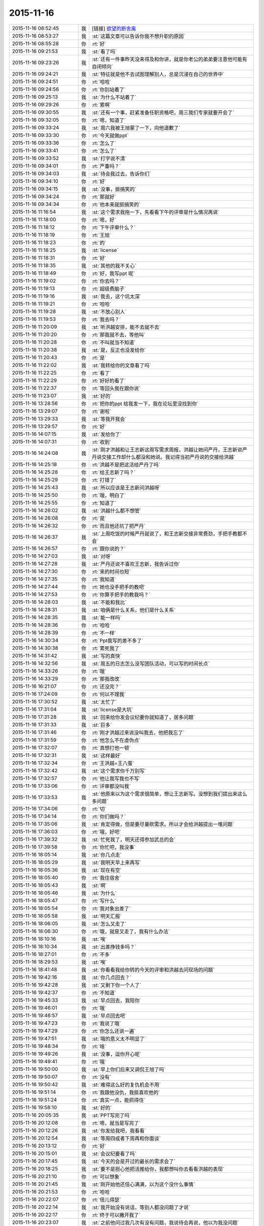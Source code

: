 2015-11-16
-------------

.. list-table::
   :widths: 25, 1, 60

   * - 2015-11-16 08:52:45
     - 我
     - [链接] `欲望的断舍离 <http://mp.weixin.qq.com/s?__biz=MjM5NDIzMzU4MA==&mid=400473460&idx=1&sn=04bd1af14c825c14eef164f73e4660dd&scene=1&srcid=1116aIlgnvZlhr6RDL2gd4zJ#rd>`_
   * - 2015-11-16 08:53:27
     - 我
     - :st:`这篇文章可以告诉你我不想升职的原因`
   * - 2015-11-16 08:55:28
     - 你
     - :rt:`好`
   * - 2015-11-16 09:21:53
     - 我
     - :st:`看了吗`
   * - 2015-11-16 09:23:26
     - 我
     - :st:`还有一件事昨天没来得及和你讲，就是你老公的弟弟要注意他可能有自闭倾向`
   * - 2015-11-16 09:24:21
     - 我
     - :st:`特征就是他不去试图理解别人，总是沉浸在自己的世界中`
   * - 2015-11-16 09:24:51
     - 你
     - :rt:`哈哈`
   * - 2015-11-16 09:24:56
     - 你
     - :rt:`你别站着了`
   * - 2015-11-16 09:25:13
     - 我
     - :st:`为什么不站着了`
   * - 2015-11-16 09:29:26
     - 你
     - :rt:`累啊`
   * - 2015-11-16 09:30:55
     - 我
     - :st:`还有一个事，赶紧准备任职资格吧，周三我们专家就要开会了`
   * - 2015-11-16 09:32:05
     - 你
     - :rt:`嗯，知道了`
   * - 2015-11-16 09:33:24
     - 我
     - :st:`周六我被王旭蒙了一下，向他道歉了`
   * - 2015-11-16 09:33:30
     - 你
     - :rt:`今天就做ppt`
   * - 2015-11-16 09:33:36
     - 你
     - :rt:`怎么了`
   * - 2015-11-16 09:33:41
     - 你
     - :rt:`怎么了`
   * - 2015-11-16 09:33:52
     - 我
     - :st:`打字说不清`
   * - 2015-11-16 09:34:01
     - 你
     - :rt:`严重吗？`
   * - 2015-11-16 09:34:03
     - 我
     - :st:`待会我过去，告诉你们`
   * - 2015-11-16 09:34:10
     - 你
     - :rt:`好`
   * - 2015-11-16 09:34:15
     - 我
     - :st:`没事，挺搞笑的`
   * - 2015-11-16 09:34:24
     - 你
     - :rt:`那就好`
   * - 2015-11-16 09:34:34
     - 你
     - :rt:`他本来就挺搞笑的`
   * - 2015-11-16 11:16:54
     - 我
     - :st:`这个需求我拖一下，先看看下午的评审是什么情况再说`
   * - 2015-11-16 11:18:00
     - 你
     - :rt:`嗯，好`
   * - 2015-11-16 11:18:12
     - 你
     - :rt:`下午评审什么？`
   * - 2015-11-16 11:18:19
     - 你
     - :rt:`王旭`
   * - 2015-11-16 11:18:23
     - 你
     - :rt:`的`
   * - 2015-11-16 11:18:25
     - 我
     - :st:`license`
   * - 2015-11-16 11:18:31
     - 你
     - :rt:`好`
   * - 2015-11-16 11:18:35
     - 我
     - :st:`其他的我不关心`
   * - 2015-11-16 11:18:49
     - 你
     - :rt:`好，我写ppt 呢`
   * - 2015-11-16 11:19:02
     - 你
     - :rt:`你去吗？`
   * - 2015-11-16 11:19:13
     - 你
     - :rt:`超级费脑子`
   * - 2015-11-16 11:19:16
     - 我
     - :st:`我去，这个坑太深`
   * - 2015-11-16 11:19:21
     - 你
     - :rt:`哈哈`
   * - 2015-11-16 11:19:28
     - 我
     - :st:`不放心别人`
   * - 2015-11-16 11:19:53
     - 你
     - :rt:`我去吗？`
   * - 2015-11-16 11:20:09
     - 我
     - :st:`听洪越安排，能不去就不去`
   * - 2015-11-16 11:20:20
     - 你
     - :rt:`那我就不去，等他叫`
   * - 2015-11-16 11:20:28
     - 你
     - :rt:`不叫就当不知道`
   * - 2015-11-16 11:20:38
     - 我
     - :st:`是，反正也没发给你`
   * - 2015-11-16 11:20:43
     - 你
     - :rt:`是`
   * - 2015-11-16 11:22:02
     - 我
     - :st:`我转给你的文章看了吗`
   * - 2015-11-16 11:22:25
     - 你
     - :rt:`看了`
   * - 2015-11-16 11:22:29
     - 你
     - :rt:`好好的看了`
   * - 2015-11-16 11:22:37
     - 你
     - :rt:`等回头我在跟你说`
   * - 2015-11-16 11:23:07
     - 我
     - :st:`好的`
   * - 2015-11-16 13:28:56
     - 你
     - :rt:`把你的ppt 给我发一下，我在论坛里没找到你`
   * - 2015-11-16 13:29:07
     - 你
     - :rt:`谢啦`
   * - 2015-11-16 13:29:33
     - 我
     - :st:`等我开我会`
   * - 2015-11-16 13:29:57
     - 你
     - :rt:`好`
   * - 2015-11-16 14:07:15
     - 我
     - :st:`发给你了`
   * - 2015-11-16 14:07:31
     - 你
     - :rt:`收到`
   * - 2015-11-16 14:24:08
     - 我
     - :st:`刚才洪越和让王志新这周写需求周报，洪越让她问严丹，王志新说严丹说交接工作却什么都没和她说。我记得当初严丹说的交接给洪越`
   * - 2015-11-16 14:25:18
     - 你
     - :rt:`洪越不是把这活给严丹了吗`
   * - 2015-11-16 14:25:28
     - 你
     - :rt:`给王志新了吗？`
   * - 2015-11-16 14:25:29
     - 你
     - :rt:`打错了`
   * - 2015-11-16 14:25:43
     - 我
     - :st:`所以应该是王志新问洪越呀`
   * - 2015-11-16 14:25:50
     - 你
     - :rt:`哦，明白了`
   * - 2015-11-16 14:25:55
     - 你
     - :rt:`知道了`
   * - 2015-11-16 14:26:02
     - 我
     - :st:`洪越什么都不想管`
   * - 2015-11-16 14:26:08
     - 你
     - :rt:`是`
   * - 2015-11-16 14:26:32
     - 你
     - :rt:`而且他还坑了把严丹`
   * - 2015-11-16 14:26:37
     - 我
     - :st:`上周吃饭的时候严丹就说了，和王志新交接非常费劲，手把手教都不会`
   * - 2015-11-16 14:26:57
     - 你
     - :rt:`跟你说的？`
   * - 2015-11-16 14:27:03
     - 我
     - :st:`对呀`
   * - 2015-11-16 14:27:28
     - 我
     - :st:`严丹还说不喜欢王志新，我告诉过你`
   * - 2015-11-16 14:27:30
     - 你
     - :rt:`来的时间也短`
   * - 2015-11-16 14:27:35
     - 你
     - :rt:`我知道`
   * - 2015-11-16 14:27:44
     - 你
     - :rt:`她也没手把手的教吧`
   * - 2015-11-16 14:27:53
     - 你
     - :rt:`你算手把手的教我吗？`
   * - 2015-11-16 14:28:03
     - 我
     - :st:`不能和我比`
   * - 2015-11-16 14:28:31
     - 我
     - :st:`咱俩是什么关系，他们是什么关系`
   * - 2015-11-16 14:28:35
     - 我
     - :st:`能一样吗`
   * - 2015-11-16 14:28:36
     - 你
     - :rt:`哈哈`
   * - 2015-11-16 14:28:39
     - 你
     - :rt:`不一样`
   * - 2015-11-16 14:30:34
     - 你
     - :rt:`Ppt我写的差不多了`
   * - 2015-11-16 14:30:38
     - 你
     - :rt:`累死我了`
   * - 2015-11-16 14:31:42
     - 我
     - :st:`写的真快`
   * - 2015-11-16 14:32:56
     - 我
     - :st:`周五的日志怎么没写团队活动，可以写的时间长点`
   * - 2015-11-16 14:33:26
     - 你
     - :rt:`哦`
   * - 2015-11-16 14:33:29
     - 你
     - :rt:`那我改改`
   * - 2015-11-16 16:21:07
     - 你
     - :rt:`还没完？`
   * - 2015-11-16 17:24:09
     - 你
     - :rt:`何以不理我`
   * - 2015-11-16 17:30:52
     - 我
     - :st:`太忙了`
   * - 2015-11-16 17:31:04
     - 我
     - :st:`license是大坑`
   * - 2015-11-16 17:31:28
     - 我
     - :st:`回来给你发会议纪要你就知道了，居多问题`
   * - 2015-11-16 17:31:33
     - 我
     - :st:`巨多`
   * - 2015-11-16 17:31:46
     - 你
     - :rt:`刚才洪越过来说没叫我去，他把我忘了`
   * - 2015-11-16 17:31:59
     - 你
     - :rt:`他怎么不在虚伪点`
   * - 2015-11-16 17:32:07
     - 你
     - :rt:`真想打他一顿`
   * - 2015-11-16 17:32:31
     - 我
     - :st:`这样最好`
   * - 2015-11-16 17:32:34
     - 你
     - :rt:`王洪越=王八蛋`
   * - 2015-11-16 17:32:42
     - 我
     - :st:`这个需求你千万别写`
   * - 2015-11-16 17:32:57
     - 你
     - :rt:`他让我写我也不写`
   * - 2015-11-16 17:33:06
     - 你
     - :rt:`评审都没叫我`
   * - 2015-11-16 17:33:53
     - 我
     - :st:`他原来以为这个需求很简单，想让王志新写。没想到我们提出来这么多问题`
   * - 2015-11-16 17:34:06
     - 你
     - :rt:`切`
   * - 2015-11-16 17:34:14
     - 你
     - :rt:`你们做吗？`
   * - 2015-11-16 17:35:06
     - 我
     - :st:`肯定得做，但是要尽量砍需求。所以才会给洪越提出一堆问题`
   * - 2015-11-16 17:36:03
     - 你
     - :rt:`哦，好吧`
   * - 2015-11-16 17:39:32
     - 我
     - :st:`忙死我了，明天还得参加武总的会`
   * - 2015-11-16 17:39:58
     - 你
     - :rt:`你忙吧，我没事`
   * - 2015-11-16 18:05:14
     - 我
     - :st:`你几点走`
   * - 2015-11-16 18:05:29
     - 我
     - :st:`我明天早上来再写`
   * - 2015-11-16 18:05:36
     - 我
     - :st:`现在有空`
   * - 2015-11-16 18:05:40
     - 你
     - :rt:`我住宿舍`
   * - 2015-11-16 18:05:43
     - 我
     - :st:`啊`
   * - 2015-11-16 18:05:46
     - 我
     - :st:`为什么`
   * - 2015-11-16 18:05:47
     - 你
     - :rt:`写什么`
   * - 2015-11-16 18:05:54
     - 你
     - :rt:`我对象出差了`
   * - 2015-11-16 18:05:58
     - 我
     - :st:`明天汇报`
   * - 2015-11-16 18:06:05
     - 我
     - :st:`怎么又走了`
   * - 2015-11-16 18:06:30
     - 你
     - :rt:`哦，就是又走了，我有什么办法`
   * - 2015-11-16 18:10:16
     - 我
     - :st:`唉`
   * - 2015-11-16 18:10:34
     - 我
     - :st:`出差挣钱多吗？`
   * - 2015-11-16 18:27:01
     - 你
     - :rt:`不多`
   * - 2015-11-16 18:29:53
     - 我
     - :st:`唉`
   * - 2015-11-16 18:41:48
     - 我
     - :st:`你看看我给你转的今天的评审和洪越去问现场的问题`
   * - 2015-11-16 19:42:16
     - 我
     - :st:`你几点回去？`
   * - 2015-11-16 19:42:28
     - 我
     - :st:`又剩下你一个人了`
   * - 2015-11-16 19:42:37
     - 你
     - :rt:`不知道`
   * - 2015-11-16 19:45:33
     - 我
     - :st:`早点回去，我陪你`
   * - 2015-11-16 19:46:01
     - 你
     - :rt:`哦`
   * - 2015-11-16 19:46:57
     - 我
     - :st:`早点回去吧`
   * - 2015-11-16 19:47:23
     - 你
     - :rt:`我说了哦`
   * - 2015-11-16 19:47:29
     - 你
     - :rt:`你怎么还说一遍`
   * - 2015-11-16 19:47:51
     - 我
     - :st:`哦的意义太不明显了`
   * - 2015-11-16 19:48:34
     - 你
     - :rt:`啥`
   * - 2015-11-16 19:49:26
     - 我
     - :st:`没事，逗你开心呢`
   * - 2015-11-16 19:49:41
     - 你
     - :rt:`哦`
   * - 2015-11-16 19:50:00
     - 我
     - :st:`早上你们后来又调侃王旭了吗`
   * - 2015-11-16 19:50:07
     - 你
     - :rt:`没有`
   * - 2015-11-16 19:50:42
     - 我
     - :st:`难得这么好的复仇机会不用`
   * - 2015-11-16 19:51:14
     - 你
     - :rt:`我跟他没仇，我挺喜欢他的`
   * - 2015-11-16 19:51:24
     - 你
     - :rt:`真实一点，能抓得住`
   * - 2015-11-16 19:58:10
     - 我
     - :st:`好的`
   * - 2015-11-16 20:05:35
     - 我
     - :st:`PPT写完了吗`
   * - 2015-11-16 20:12:08
     - 你
     - :rt:`嗯，就当是写完了`
   * - 2015-11-16 20:12:26
     - 我
     - :st:`你发给我吧，我看看`
   * - 2015-11-16 20:12:54
     - 我
     - :st:`等周四或者下周再和你面谈`
   * - 2015-11-16 20:13:12
     - 你
     - :rt:`好`
   * - 2015-11-16 20:15:01
     - 我
     - :st:`会议纪要看了吗`
   * - 2015-11-16 20:17:45
     - 我
     - :st:`今天的会是开过的最长的需求会了`
   * - 2015-11-16 20:18:25
     - 我
     - :st:`要不是担心他把活推给你，我都想叫你去看看洪越的表现`
   * - 2015-11-16 20:21:10
     - 你
     - :rt:`可以想象`
   * - 2015-11-16 20:21:45
     - 我
     - :st:`刚开始他还信心满满，以为这个没什么事情`
   * - 2015-11-16 20:21:53
     - 你
     - :rt:`哈哈`
   * - 2015-11-16 20:22:07
     - 你
     - :rt:`倍儿得瑟`
   * - 2015-11-16 20:22:14
     - 我
     - :st:`我开始没有说话，等别人都没问题了才说`
   * - 2015-11-16 20:22:17
     - 你
     - :rt:`终于可以撇开我了`
   * - 2015-11-16 20:23:07
     - 我
     - :st:`之前他问过我几次有没有问题，我说待会再说，他以为我没问题`
   * - 2015-11-16 20:23:17
     - 我
     - :st:`没想到一下问了一堆`
   * - 2015-11-16 20:24:11
     - 你
     - :rt:`哈哈`
   * - 2015-11-16 20:24:17
     - 我
     - :st:`最后就是“你们随便问，反正我去问用户，可以了吧”`
   * - 2015-11-16 20:24:18
     - 你
     - :rt:`然后呢`
   * - 2015-11-16 20:24:21
     - 你
     - :rt:`我特想看看`
   * - 2015-11-16 20:24:27
     - 你
     - :rt:`哇塞`
   * - 2015-11-16 20:24:59
     - 你
     - :rt:`他就开始耍无赖，一点羞耻心都没有`
   * - 2015-11-16 20:25:09
     - 我
     - :st:`最后结果就是他发的邮件`
   * - 2015-11-16 20:25:47
     - 我
     - :st:`那意思就是“你们让我问的我都问了，用户不说我也没办法”`
   * - 2015-11-16 20:26:16
     - 你
     - :rt:`哈哈`
   * - 2015-11-16 20:26:22
     - 我
     - :st:`你看了他在行销部月会的讲课了吗`
   * - 2015-11-16 20:26:43
     - 你
     - :rt:`你说李总看到他那个邮件17个问题，心里怎么想`
   * - 2015-11-16 20:26:44
     - 你
     - :rt:`哈哈`
   * - 2015-11-16 20:26:55
     - 你
     - :rt:`没有，找不到`
   * - 2015-11-16 20:27:20
     - 我
     - :st:`太可惜了，我明天给你吧`
   * - 2015-11-16 20:27:36
     - 你
     - :rt:`好`
   * - 2015-11-16 20:27:44
     - 你
     - :rt:`可惜什么`
   * - 2015-11-16 20:27:55
     - 我
     - :st:`他还把这个需求当成例子给人家讲`
   * - 2015-11-16 20:28:19
     - 我
     - :st:`说自己如何去挖掘用户需求`
   * - 2015-11-16 20:28:31
     - 你
     - :rt:`有意思s`
   * - 2015-11-16 20:29:14
     - 你
     - :rt:`宿舍很暖和`
   * - 2015-11-16 20:29:19
     - 我
     - :st:`今天估计把他打击的够呛`
   * - 2015-11-16 20:29:28
     - 我
     - :st:`好的`
   * - 2015-11-16 20:29:32
     - 你
     - :rt:`哈哈，让他不知死活`
   * - 2015-11-16 20:29:47
     - 你
     - :rt:`竟敢跟老王挑衅`
   * - 2015-11-16 20:30:13
     - 我
     - :st:`主要今天我麻痹他了`
   * - 2015-11-16 20:30:46
     - 我
     - :st:`原来开会我是有一个错说一个错`
   * - 2015-11-16 20:30:59
     - 你
     - :rt:`哈哈，太逗了`
   * - 2015-11-16 20:31:09
     - 我
     - :st:`这次是让他都说完了才说`
   * - 2015-11-16 20:32:08
     - 你
     - :rt:`现在想想，他做的不充分的地在哪，是细节没有定吗？`
   * - 2015-11-16 20:32:27
     - 我
     - :st:`不是，是没有模型`
   * - 2015-11-16 20:32:30
     - 你
     - :rt:`你看，这就是你去了，如果你不去，没准他就混过去了`
   * - 2015-11-16 20:32:41
     - 我
     - :st:`是`
   * - 2015-11-16 20:32:53
     - 你
     - :rt:`然后把事都堆到软件需求这边`
   * - 2015-11-16 20:33:01
     - 我
     - :st:`对`
   * - 2015-11-16 20:33:09
     - 你
     - :rt:`反正早晚这点事`
   * - 2015-11-16 20:33:25
     - 你
     - :rt:`度谁都没啥标准`
   * - 2015-11-16 20:33:35
     - 我
     - :st:`这次还不一样`
   * - 2015-11-16 20:33:36
     - 你
     - :rt:`我都发现很多次了，`
   * - 2015-11-16 20:33:49
     - 我
     - :st:`这次需要和用户确认的很多`
   * - 2015-11-16 20:33:55
     - 你
     - :rt:`是`
   * - 2015-11-16 20:34:10
     - 你
     - :rt:`就上次hadoop 认证的事`
   * - 2015-11-16 20:34:18
     - 你
     - :rt:`他用户说明书都没改`
   * - 2015-11-16 20:34:29
     - 你
     - :rt:`反正也没人看他那份文档`
   * - 2015-11-16 20:34:35
     - 你
     - :rt:`改不改也没啥事`
   * - 2015-11-16 20:34:43
     - 我
     - :st:`是`
   * - 2015-11-16 20:34:44
     - 你
     - :rt:`今天是他讲的吧`
   * - 2015-11-16 20:34:48
     - 我
     - :st:`是`
   * - 2015-11-16 20:34:58
     - 你
     - :rt:`让他美`
   * - 2015-11-16 20:35:10
     - 我
     - :st:`后面一个王志新讲的我都没听`
   * - 2015-11-16 20:35:29
     - 你
     - :rt:`不知道天高地厚，他要是跟你处好了，他可以省多少事`
   * - 2015-11-16 20:35:45
     - 你
     - :rt:`唉，总有这种人`
   * - 2015-11-16 20:35:48
     - 我
     - :st:`关键不是我`
   * - 2015-11-16 20:35:56
     - 我
     - :st:`是他对你不好`
   * - 2015-11-16 20:36:09
     - 你
     - :rt:`是吗？`
   * - 2015-11-16 20:36:17
     - 我
     - :st:`对呀`
   * - 2015-11-16 20:36:26
     - 你
     - :rt:`他后来回来一次，`
   * - 2015-11-16 20:37:03
     - 你
     - :rt:`你说，他就是故意不让我插手这事是不`
   * - 2015-11-16 20:37:08
     - 你
     - :rt:`他是故意的吧`
   * - 2015-11-16 20:37:18
     - 我
     - :st:`是`
   * - 2015-11-16 20:37:33
     - 你
     - :rt:`可是我有个问题`
   * - 2015-11-16 20:37:42
     - 我
     - :st:`只是没想到我将计就计`
   * - 2015-11-16 20:37:51
     - 你
     - :rt:`评审的邮件是耿燕发的啊，`
   * - 2015-11-16 20:38:15
     - 你
     - :rt:`你这招太狠了，这只是用户的，软件的他才头疼呢`
   * - 2015-11-16 20:38:24
     - 你
     - :rt:`赞一个`
   * - 2015-11-16 20:38:48
     - 我
     - :st:`你的问题是什么`
   * - 2015-11-16 20:39:02
     - 你
     - :rt:`以前耿燕会加上我的`
   * - 2015-11-16 20:39:18
     - 你
     - :rt:`这次是洪越让她不加的吗？`
   * - 2015-11-16 20:39:34
     - 我
     - :st:`每次都是耿燕问的`
   * - 2015-11-16 20:39:45
     - 你
     - :rt:`哦，那就好，`
   * - 2015-11-16 20:40:03
     - 我
     - :st:`以前是我说加你，也有他说的时候`
   * - 2015-11-16 20:40:21
     - 你
     - :rt:`不是我的问题，是究竟他为什么不加我的问题`
   * - 2015-11-16 20:40:24
     - 我
     - :st:`这次我俩都没说`
   * - 2015-11-16 20:40:31
     - 你
     - :rt:`嗯，那就好`
   * - 2015-11-16 20:40:43
     - 我
     - :st:`你担心什么`
   * - 2015-11-16 20:40:47
     - 你
     - :rt:`我就是在想耿燕为什么这么做`
   * - 2015-11-16 20:41:05
     - 我
     - :st:`这个和耿燕无关`
   * - 2015-11-16 20:41:13
     - 你
     - :rt:`我在想你曾经说过要耿燕，`
   * - 2015-11-16 20:41:22
     - 你
     - :rt:`她是什么态度`
   * - 2015-11-16 20:41:24
     - 我
     - :st:`每次都是问leader`
   * - 2015-11-16 20:41:31
     - 你
     - :rt:`嗯，那就好`
   * - 2015-11-16 20:41:32
     - 我
     - :st:`她不知道`
   * - 2015-11-16 20:41:37
     - 你
     - :rt:`那是我想多了`
   * - 2015-11-16 20:41:40
     - 你
     - :rt:`知道了`
   * - 2015-11-16 20:41:43
     - 我
     - :st:`我是和老杨说的`
   * - 2015-11-16 20:41:44
     - 你
     - :rt:`那就没事`
   * - 2015-11-16 20:41:59
     - 你
     - :rt:`我知道了，`
   * - 2015-11-16 20:42:02
     - 你
     - :rt:`没事`
   * - 2015-11-16 20:42:18
     - 我
     - :st:`现在耿燕是单独一组，也是组长了`
   * - 2015-11-16 20:42:41
     - 你
     - :rt:`无所谓`
   * - 2015-11-16 20:43:00
     - 你
     - :rt:`只要她没站队就好`
   * - 2015-11-16 20:43:05
     - 我
     - :st:`理论上人家和我是一级的`
   * - 2015-11-16 20:43:10
     - 你
     - :rt:`嗯，`
   * - 2015-11-16 20:43:17
     - 你
     - :rt:`直到，你已经说过一次了`
   * - 2015-11-16 20:43:20
     - 你
     - :rt:`亲`
   * - 2015-11-16 20:43:40
     - 我
     - :st:`我快到家了`
   * - 2015-11-16 20:43:45
     - 你
     - :rt:`你今天为什么派我去啊`
   * - 2015-11-16 20:43:48
     - 你
     - :rt:`明天`
   * - 2015-11-16 20:43:53
     - 你
     - :rt:`的会`
   * - 2015-11-16 20:44:02
     - 你
     - :rt:`因为我是捧场王啊`
   * - 2015-11-16 20:44:09
     - 我
     - :st:`躲事呀`
   * - 2015-11-16 20:44:28
     - 我
     - :st:`再说去玩玩有什么不好`
   * - 2015-11-16 20:44:35
     - 你
     - :rt:`嗯，好吧`
   * - 2015-11-16 20:44:54
     - 你
     - :rt:`你到家了要做饭？`
   * - 2015-11-16 20:45:02
     - 你
     - :rt:`几点有空`
   * - 2015-11-16 20:45:04
     - 我
     - :st:`我明天下午有会，不然就和你一起去了`
   * - 2015-11-16 20:45:11
     - 我
     - :st:`看你`
   * - 2015-11-16 20:45:15
     - 你
     - :rt:`我先去洗漱`
   * - 2015-11-16 20:45:23
     - 我
     - :st:`15分钟`
   * - 2015-11-16 20:45:34
     - 你
     - :rt:`这么快？`
   * - 2015-11-16 20:45:39
     - 你
     - :rt:`你去忙吧，`
   * - 2015-11-16 20:45:51
     - 我
     - :st:`怕你着急`
   * - 2015-11-16 20:45:55
     - 你
     - :rt:`我那个ppt写的是一方面`
   * - 2015-11-16 20:45:58
     - 我
     - :st:`我可以快点`
   * - 2015-11-16 20:46:02
     - 你
     - :rt:`还有说的呢`
   * - 2015-11-16 20:46:13
     - 你
     - :rt:`不用，我去洗漱，给我老公打电话`
   * - 2015-11-16 20:46:22
     - 我
     - :st:`所以我要面谈`
   * - 2015-11-16 20:46:23
     - 你
     - :rt:`你别着急，忙你的吧`
   * - 2015-11-16 20:46:30
     - 你
     - :rt:`哦，好`
   * - 2015-11-16 20:46:33
     - 我
     - :st:`好的，我等你`
   * - 2015-11-16 21:32:18
     - 你
     - :rt:`吃晚饭了吗？`
   * - 2015-11-16 21:34:54
     - 我
     - :st:`吃完了`
   * - 2015-11-16 21:36:00
     - 我
     - :st:`你呢`
   * - 2015-11-16 21:36:34
     - 你
     - :rt:`我六点的时候就吃过了`
   * - 2015-11-16 21:37:09
     - 我
     - :st:`我是想问你收拾完了吗`
   * - 2015-11-16 21:37:17
     - 你
     - :rt:`收拾完了`
   * - 2015-11-16 21:37:30
     - 我
     - :st:`宿舍还有别人吗`
   * - 2015-11-16 21:38:03
     - 你
     - :rt:`有一个`
   * - 2015-11-16 21:38:44
     - 我
     - :st:`还好，不然还不如回家呢`
   * - 2015-11-16 21:39:23
     - 你
     - :rt:`我不喜欢那个女生`
   * - 2015-11-16 21:39:29
     - 你
     - :rt:`也不讨厌，`
   * - 2015-11-16 21:39:48
     - 你
     - :rt:`可是她现在在宿舍做饭呢，白水煮鸡翅，味道特别恶心`
   * - 2015-11-16 21:40:29
     - 你
     - :rt:`明天我得回家`
   * - 2015-11-16 21:40:52
     - 我
     - :st:`还是回家吧，哪都不如家里舒服`
   * - 2015-11-16 21:41:01
     - 我
     - :st:`你回家我一直陪着你`
   * - 2015-11-16 21:41:07
     - 我
     - :st:`陪到你睡觉`
   * - 2015-11-16 21:41:20
     - 你
     - :rt:`当然了，我家那床超级舒服`
   * - 2015-11-16 21:42:05
     - 我
     - :st:`你累了吗`
   * - 2015-11-16 21:42:10
     - 你
     - :rt:`我也想回家`
   * - 2015-11-16 21:42:20
     - 你
     - :rt:`还行，困了就告诉你`
   * - 2015-11-16 21:42:26
     - 我
     - :st:`好的`
   * - 2015-11-16 21:42:52
     - 我
     - :st:`说说今天给你看的那篇文章吧，你不是说有好多想和我说的`
   * - 2015-11-16 21:43:00
     - 你
     - :rt:`好啊好啊`
   * - 2015-11-16 21:43:11
     - 你
     - :rt:`那篇文章写的真好`
   * - 2015-11-16 21:43:31
     - 你
     - :rt:`你是第四个阶段的吗？`
   * - 2015-11-16 21:43:40
     - 你
     - :rt:`我是第一个阶段的`
   * - 2015-11-16 21:43:50
     - 你
     - :rt:`快乐不重要，痛苦也不重要`
   * - 2015-11-16 21:43:53
     - 你
     - :rt:`哈哈`
   * - 2015-11-16 21:43:54
     - 我
     - :st:`我还不是`
   * - 2015-11-16 21:43:56
     - 你
     - :rt:`说你吧`
   * - 2015-11-16 21:44:00
     - 你
     - :rt:`我想听`
   * - 2015-11-16 21:44:06
     - 我
     - :st:`正在争取到第四阶段`
   * - 2015-11-16 21:44:46
     - 你
     - :rt:`哦`
   * - 2015-11-16 21:44:52
     - 我
     - :st:`你想听什么`
   * - 2015-11-16 21:45:06
     - 你
     - :rt:`就想听你怎么慢慢的过来的`
   * - 2015-11-16 21:45:11
     - 我
     - :st:`我现在可以理解第四阶段的状态`
   * - 2015-11-16 21:45:17
     - 你
     - :rt:`别告诉我你生下来就这样`
   * - 2015-11-16 21:45:27
     - 我
     - :st:`前两个阶段我自己都不是很清楚`
   * - 2015-11-16 21:45:46
     - 你
     - :rt:`比如最简单的，怎么去摆脱欲望对你的控制`
   * - 2015-11-16 21:45:54
     - 你
     - :rt:`我记得我问过你`
   * - 2015-11-16 21:46:03
     - 我
     - :st:`就是专注`
   * - 2015-11-16 21:46:19
     - 我
     - :st:`一开始我也是什么都想要`
   * - 2015-11-16 21:46:28
     - 你
     - :rt:`人对欲望渴望也算是本质`
   * - 2015-11-16 21:46:31
     - 你
     - :rt:`吧`
   * - 2015-11-16 21:46:37
     - 你
     - :rt:`然后呢`
   * - 2015-11-16 21:46:39
     - 我
     - :st:`你没发现我是一个特别注意细节的人吗`
   * - 2015-11-16 21:46:52
     - 你
     - :rt:`发现啦，早就发现了`
   * - 2015-11-16 21:47:00
     - 我
     - :st:`其实就是欲望太多`
   * - 2015-11-16 21:47:11
     - 我
     - :st:`想所有的事情都做好`
   * - 2015-11-16 21:47:19
     - 我
     - :st:`想做好就是欲望`
   * - 2015-11-16 21:47:35
     - 你
     - :rt:`哦`
   * - 2015-11-16 21:47:44
     - 你
     - :rt:`这当然算`
   * - 2015-11-16 21:47:58
     - 我
     - :st:`我在大学时，是唯一一个到大三了还叠被的男生`
   * - 2015-11-16 21:48:08
     - 你
     - :rt:`哈哈`
   * - 2015-11-16 21:48:33
     - 我
     - :st:`后来觉得这样不好，就反着做`
   * - 2015-11-16 21:48:42
     - 你
     - :rt:`然后呢`
   * - 2015-11-16 21:48:43
     - 我
     - :st:`让自己慢慢习惯相反的状态`
   * - 2015-11-16 21:48:49
     - 你
     - :rt:`啊？`
   * - 2015-11-16 21:48:56
     - 你
     - :rt:`为什么不好`
   * - 2015-11-16 21:49:01
     - 我
     - :st:`然后就不会纠结这么多细节了`
   * - 2015-11-16 21:49:12
     - 你
     - :rt:`是你想摆脱自己这个想好的习惯吗？`
   * - 2015-11-16 21:49:16
     - 你
     - :rt:`哦`
   * - 2015-11-16 21:49:25
     - 你
     - :rt:`明白了，可以理解`
   * - 2015-11-16 21:49:36
     - 我
     - :st:`对某些东西的执着应该是一种病态`
   * - 2015-11-16 21:49:47
     - 我
     - :st:`就是人们常说的放不下`
   * - 2015-11-16 21:50:01
     - 我
     - :st:`其实人生里面有很多需要放下的`
   * - 2015-11-16 21:50:03
     - 你
     - :rt:`哦，是`
   * - 2015-11-16 21:50:10
     - 你
     - :rt:`对`
   * - 2015-11-16 21:50:26
     - 我
     - :st:`重要的是你必须知道你最不能放下的是什么`
   * - 2015-11-16 21:50:29
     - 你
     - :rt:`可是有些事真的放不下`
   * - 2015-11-16 21:50:56
     - 我
     - :st:`当你开始放下其他的时候，你的境界就开始提升了`
   * - 2015-11-16 21:51:03
     - 你
     - :rt:`然后有取舍的选择放下吗？`
   * - 2015-11-16 21:51:18
     - 我
     - :st:`我是到第二层和第三层之间的时候开始醒悟的`
   * - 2015-11-16 21:51:27
     - 你
     - :rt:`是`
   * - 2015-11-16 21:51:31
     - 你
     - :rt:`真的`
   * - 2015-11-16 21:51:59
     - 你
     - :rt:`这种放下真的很难做到`
   * - 2015-11-16 21:52:12
     - 你
     - :rt:`你做的时候痛苦吗？`
   * - 2015-11-16 21:52:18
     - 我
     - :st:`第二层是你知道最重要的是什么，然后在上面进行投入，但是还不能放下其他的`
   * - 2015-11-16 21:52:55
     - 我
     - :st:`第三层是其他对你的影响已经开始减小，你开始专注于重要的`
   * - 2015-11-16 21:53:44
     - 我
     - :st:`第四层就是完全领悟对你来说最重要的东西，此时其他的已经没有意义了`
   * - 2015-11-16 21:53:45
     - 你
     - :rt:`哦`
   * - 2015-11-16 21:54:02
     - 我
     - :st:`做的时候是非常痛苦的`
   * - 2015-11-16 21:54:15
     - 你
     - :rt:`那你一直专注的是什么`
   * - 2015-11-16 21:54:22
     - 你
     - :rt:`能告诉我吗？`
   * - 2015-11-16 21:54:25
     - 我
     - :st:`而且不仅仅是痛苦，还有别扭`
   * - 2015-11-16 21:54:38
     - 你
     - :rt:`还是挺痛苦的`
   * - 2015-11-16 21:54:41
     - 我
     - :st:`我告诉过你，我的家庭，或者说我的孩子`
   * - 2015-11-16 21:54:53
     - 你
     - :rt:`这种感觉我今天晚上就经历过`
   * - 2015-11-16 21:55:06
     - 我
     - :st:`说说`
   * - 2015-11-16 21:55:19
     - 你
     - :rt:`是`
   * - 2015-11-16 21:55:26
     - 你
     - :rt:`我知道了`
   * - 2015-11-16 21:56:05
     - 你
     - :rt:`你说过你没去阿里华为，也有他的原因`
   * - 2015-11-16 21:56:08
     - 你
     - :rt:`好吧`
   * - 2015-11-16 21:56:47
     - 你
     - :rt:`你们走的时候我正在本上写东西`
   * - 2015-11-16 21:57:07
     - 你
     - :rt:`我想知道，我为什么总是放不下我对洪越的恨，`
   * - 2015-11-16 21:57:16
     - 你
     - :rt:`他就跟我的心魔一样，`
   * - 2015-11-16 21:57:22
     - 你
     - :rt:`我特别恨我自己，`
   * - 2015-11-16 21:57:23
     - 我
     - :st:`继续`
   * - 2015-11-16 21:58:17
     - 你
     - :rt:`我在心里一直告诉自己，不用去管它，不用理它等等之类的，可是我依然恨他`
   * - 2015-11-16 21:58:28
     - 你
     - :rt:`依然特别讨厌他`
   * - 2015-11-16 21:58:35
     - 你
     - :rt:`超级恨他`
   * - 2015-11-16 21:59:23
     - 我
     - :st:`那是因为你还没有放下`
   * - 2015-11-16 21:59:28
     - 你
     - :rt:`不管你怎么开导我，甚至帮着我打压他，甚至其他的，可能现在已经不是他的问题，而是我的`
   * - 2015-11-16 21:59:31
     - 你
     - :rt:`是`
   * - 2015-11-16 21:59:38
     - 你
     - :rt:`这就是我的心魔`
   * - 2015-11-16 21:59:58
     - 你
     - :rt:`我今天晚上在写东西，让自己放下，放下`
   * - 2015-11-16 22:00:14
     - 你
     - :rt:`正好契合今天的议题是吧`
   * - 2015-11-16 22:00:19
     - 我
     - :st:`是`
   * - 2015-11-16 22:00:27
     - 你
     - :rt:`所以我想问你，你怎么做到`
   * - 2015-11-16 22:00:32
     - 你
     - :rt:`怎么修炼的`
   * - 2015-11-16 22:00:48
     - 我
     - :st:`这里面涉及到的东西比较多`
   * - 2015-11-16 22:01:09
     - 我
     - :st:`首先就是依靠理性去找到最重要的东西`
   * - 2015-11-16 22:01:24
     - 我
     - :st:`然后就是看看哪些可以放弃`
   * - 2015-11-16 22:01:31
     - 我
     - :st:`从最简单的入手`
   * - 2015-11-16 22:01:43
     - 你
     - :rt:`不理解`
   * - 2015-11-16 22:01:47
     - 我
     - :st:`比如我以前是很讲究吃的`
   * - 2015-11-16 22:01:52
     - 你
     - :rt:`嗯`
   * - 2015-11-16 22:02:07
     - 我
     - :st:`平时自己一个人也要做饭`
   * - 2015-11-16 22:02:14
     - 你
     - :rt:`嗯`
   * - 2015-11-16 22:02:16
     - 我
     - :st:`会花时间`
   * - 2015-11-16 22:02:28
     - 我
     - :st:`后来我要学计算机`
   * - 2015-11-16 22:02:44
     - 我
     - :st:`就希望能省时间`
   * - 2015-11-16 22:02:45
     - 你
     - :rt:`没时间做饭了`
   * - 2015-11-16 22:02:58
     - 你
     - :rt:`嗯，你就放弃了对吃的讲究`
   * - 2015-11-16 22:03:05
     - 我
     - :st:`对`
   * - 2015-11-16 22:03:18
     - 我
     - :st:`一开始只是弄简单的菜`
   * - 2015-11-16 22:03:26
     - 我
     - :st:`后来就是方便面`
   * - 2015-11-16 22:03:30
     - 你
     - :rt:`等我一下，你先写着`
   * - 2015-11-16 22:03:37
     - 我
     - :st:`再后来就是微波炉`
   * - 2015-11-16 22:04:00
     - 我
     - :st:`后面就是面包之类的可以边吃边玩的`
   * - 2015-11-16 22:04:42
     - 我
     - :st:`这个是我刻意去做的，结果发现自己对吃的依赖就没有那么高了`
   * - 2015-11-16 22:05:01
     - 我
     - :st:`但是我发现自己本身并没有降低对吃的品位`
   * - 2015-11-16 22:06:44
     - 我
     - :st:`而是降低了自己对吃的欲望，就是吃好吃差都可以，吃的好我可以非常享受食物给我带来的快乐，吃不好也不会让我感到沮丧、烦躁或者愤怒`
   * - 2015-11-16 22:09:00
     - 你
     - :rt:`哦`
   * - 2015-11-16 22:09:21
     - 你
     - :rt:`是吧，我没有过你那种体验`
   * - 2015-11-16 22:10:28
     - 你
     - :rt:`还在吗？`
   * - 2015-11-16 22:11:25
     - 我
     - :st:`在`
   * - 2015-11-16 22:11:33
     - 你
     - :rt:`那你就是为了更主要的放弃了必要的`
   * - 2015-11-16 22:11:44
     - 我
     - :st:`差不多`
   * - 2015-11-16 22:12:00
     - 你
     - :rt:`这种放弃有点被动，更像选择`
   * - 2015-11-16 22:12:06
     - 我
     - :st:`后面是主动放弃的`
   * - 2015-11-16 22:12:13
     - 你
     - :rt:`仅在吃和计算机`
   * - 2015-11-16 22:12:20
     - 我
     - :st:`不是`
   * - 2015-11-16 22:12:24
     - 我
     - :st:`很多方面`
   * - 2015-11-16 22:12:27
     - 你
     - :rt:`那也是先被动放弃`
   * - 2015-11-16 22:12:31
     - 你
     - :rt:`不是`
   * - 2015-11-16 22:12:46
     - 我
     - :st:`也不全是被动放弃`
   * - 2015-11-16 22:12:50
     - 你
     - :rt:`我想知道你是怎么做的，因为我一直做不到`
   * - 2015-11-16 22:12:56
     - 我
     - :st:`这和我的境界有关`
   * - 2015-11-16 22:13:07
     - 我
     - :st:`开始被动放弃的都是比较简单的`
   * - 2015-11-16 22:13:29
     - 我
     - :st:`后来认知提高了，就开始主动放弃一些比较难的`
   * - 2015-11-16 22:13:38
     - 我
     - :st:`比如说金钱`
   * - 2015-11-16 22:13:44
     - 你
     - :rt:`被动放弃根本不会达到修炼的目的`
   * - 2015-11-16 22:13:53
     - 我
     - :st:`你说对了`
   * - 2015-11-16 22:14:07
     - 我
     - :st:`而且被动放弃有时候会导致痛苦`
   * - 2015-11-16 22:14:18
     - 你
     - :rt:`比如说由于某件事耽误我想到洪越，而不想了，其实根本不是放下`
   * - 2015-11-16 22:14:20
     - 我
     - :st:`会让你更关注放弃的东西`
   * - 2015-11-16 22:14:25
     - 你
     - :rt:`是`
   * - 2015-11-16 22:14:28
     - 你
     - :rt:`对的`
   * - 2015-11-16 22:15:00
     - 我
     - :st:`所以最主要的是你要有更重要的事情`
   * - 2015-11-16 22:15:10
     - 你
     - :rt:`是`
   * - 2015-11-16 22:15:15
     - 我
     - :st:`举个例子`
   * - 2015-11-16 22:15:20
     - 你
     - :rt:`嗯`
   * - 2015-11-16 22:16:14
     - 我
     - :st:`你和你对象谈恋爱的时候，你是不是想不起别的事情了，即使有不顺心的事情，只要想起你们两个在一起的时候就会很容易忘记`
   * - 2015-11-16 22:16:53
     - 你
     - :rt:`是`
   * - 2015-11-16 22:16:58
     - 我
     - :st:`特别是你们两个两地分居，在能够见面的前几天更是如此`
   * - 2015-11-16 22:17:11
     - 你
     - :rt:`是`
   * - 2015-11-16 22:17:27
     - 你
     - :rt:`你用电脑呢吗？`
   * - 2015-11-16 22:17:32
     - 我
     - :st:`是`
   * - 2015-11-16 22:17:39
     - 我
     - :st:`这样打字快一点`
   * - 2015-11-16 22:17:43
     - 你
     - :rt:`继续吧`
   * - 2015-11-16 22:18:07
     - 我
     - :st:`所以说重要的不是放下，而是你要有更重要的事情`
   * - 2015-11-16 22:18:18
     - 我
     - :st:`对你来说意义更大的事情`
   * - 2015-11-16 22:18:24
     - 你
     - :rt:`哦`
   * - 2015-11-16 22:18:38
     - 我
     - :st:`你们谈恋爱的时候，意义最大的就是在一起`
   * - 2015-11-16 22:18:59
     - 我
     - :st:`所以你会放下很多东西`
   * - 2015-11-16 22:19:08
     - 你
     - :rt:`是`
   * - 2015-11-16 22:19:34
     - 你
     - :rt:`那重要的事情是一直变化的吗？`
   * - 2015-11-16 22:19:39
     - 你
     - :rt:`随着时间`
   * - 2015-11-16 22:19:45
     - 你
     - :rt:`空间`
   * - 2015-11-16 22:19:49
     - 我
     - :st:`会有一定的变化`
   * - 2015-11-16 22:19:51
     - 你
     - :rt:`经历等等`
   * - 2015-11-16 22:20:05
     - 我
     - :st:`特别是人的认知比较低的时候`
   * - 2015-11-16 22:20:12
     - 我
     - :st:`比如在第一层次`
   * - 2015-11-16 22:20:17
     - 你
     - :rt:`会一直变化`
   * - 2015-11-16 22:20:18
     - 我
     - :st:`人的欲望很多`
   * - 2015-11-16 22:20:37
     - 我
     - :st:`那么对他来说重要的事情就会老变化`
   * - 2015-11-16 22:20:45
     - 你
     - :rt:`明白了`
   * - 2015-11-16 22:20:56
     - 我
     - :st:`但是到第四层次就基本不变了`
   * - 2015-11-16 22:21:30
     - 你
     - :rt:`其实是有很多不重要的事情他自己看重要了`
   * - 2015-11-16 22:21:38
     - 我
     - :st:`对了`
   * - 2015-11-16 22:22:07
     - 你
     - :rt:`他看重得越多证明欲望越多`
   * - 2015-11-16 22:22:17
     - 你
     - :rt:`越容易迷失`
   * - 2015-11-16 22:22:24
     - 我
     - :st:`是`
   * - 2015-11-16 22:22:34
     - 你
     - :rt:`也越容易击破`
   * - 2015-11-16 22:22:41
     - 你
     - :rt:`太容易收买了`
   * - 2015-11-16 22:22:43
     - 我
     - :st:`对`
   * - 2015-11-16 22:22:49
     - 你
     - :rt:`没有原则`
   * - 2015-11-16 22:22:59
     - 我
     - :st:`对`
   * - 2015-11-16 22:23:05
     - 我
     - :st:`你现在放不下洪越是因为你还没有找到更重要的事情`
   * - 2015-11-16 22:23:25
     - 你
     - :rt:`是`
   * - 2015-11-16 22:23:30
     - 你
     - :rt:`没事闲的`
   * - 2015-11-16 22:23:35
     - 我
     - :st:`假定现在你和你对象在热恋`
   * - 2015-11-16 22:23:42
     - 你
     - :rt:`明白了`
   * - 2015-11-16 22:23:53
     - 我
     - :st:`你根本就不会理他的`
   * - 2015-11-16 22:24:09
     - 你
     - :rt:`活着我把工作看得太重要了`
   * - 2015-11-16 22:24:23
     - 你
     - :rt:`忽略别的了`
   * - 2015-11-16 22:24:34
     - 我
     - :st:`不是`
   * - 2015-11-16 22:25:01
     - 我
     - :st:`如果你看重工作，你应该是关注工作的效果，而不是洪越的反应`
   * - 2015-11-16 22:25:14
     - 你
     - :rt:`是`
   * - 2015-11-16 22:25:42
     - 我
     - :st:`我认为是你生活中有点太平淡了`
   * - 2015-11-16 22:26:03
     - 你
     - :rt:`啊？我生活还平淡啊`
   * - 2015-11-16 22:26:14
     - 我
     - :st:`是`
   * - 2015-11-16 22:26:27
     - 你
     - :rt:`你指什么？`
   * - 2015-11-16 22:26:33
     - 我
     - :st:`还是刚才的例子`
   * - 2015-11-16 22:26:40
     - 你
     - :rt:`好`
   * - 2015-11-16 22:26:48
     - 你
     - :rt:`你说我跟我对象吗？`
   * - 2015-11-16 22:26:55
     - 我
     - :st:`如果现在你和你对象热恋，你会在意洪越吗`
   * - 2015-11-16 22:27:10
     - 你
     - :rt:`我觉得会，真的`
   * - 2015-11-16 22:27:24
     - 我
     - :st:`也可以举我现在的例子`
   * - 2015-11-16 22:27:41
     - 我
     - :st:`我现在更在意你`
   * - 2015-11-16 22:27:51
     - 你
     - :rt:`嗯，`
   * - 2015-11-16 22:28:04
     - 我
     - :st:`如果他不牵扯到你我才不会在意他`
   * - 2015-11-16 22:28:12
     - 你
     - :rt:`是`
   * - 2015-11-16 22:28:54
     - 你
     - :rt:`我觉得现在我的家庭，我爸妈，我姐等，都不会让我分心，相对来说他们出状况的可能性不高`
   * - 2015-11-16 22:29:29
     - 你
     - :rt:`但是你跟杨丽颖的关系会让我分心，其他的没有`
   * - 2015-11-16 22:29:53
     - 我
     - :st:`这些都不是`
   * - 2015-11-16 22:30:31
     - 你
     - :rt:`你记得我那次看到评审的时候你跟杨丽颖发微信的事吗？`
   * - 2015-11-16 22:30:37
     - 我
     - :st:`记得`
   * - 2015-11-16 22:30:42
     - 我
     - :st:`你接着说`
   * - 2015-11-16 22:30:58
     - 你
     - :rt:`我现在回想起来，当时评审的啥，洪越干什么了我都忘了`
   * - 2015-11-16 22:31:09
     - 你
     - :rt:`我只记得你跟她发微信了，`
   * - 2015-11-16 22:31:12
     - 我
     - :st:`可以作为一个例子`
   * - 2015-11-16 22:31:28
     - 你
     - :rt:`而且那段时间的事都忘了，就记得这一件`
   * - 2015-11-16 22:31:44
     - 我
     - :st:`但是这个和你与你对象的那个例子性质不一样`
   * - 2015-11-16 22:32:00
     - 你
     - :rt:`你接着说`
   * - 2015-11-16 22:32:02
     - 我
     - :st:`我来给你解释一下吧`
   * - 2015-11-16 22:32:08
     - 你
     - :rt:`可能我没领会到`
   * - 2015-11-16 22:32:15
     - 你
     - :rt:`好`
   * - 2015-11-16 22:32:38
     - 我
     - :st:`你知道戏剧分喜剧和悲剧两种`
   * - 2015-11-16 22:32:47
     - 你
     - :rt:`嗯`
   * - 2015-11-16 22:33:02
     - 我
     - :st:`心理学上已经证明，悲剧更容易让人专注`
   * - 2015-11-16 22:33:22
     - 我
     - :st:`也就是说人们更容易被悲剧打动`
   * - 2015-11-16 22:33:38
     - 你
     - :rt:`你接着说`
   * - 2015-11-16 22:33:40
     - 我
     - :st:`所以各种文学作品悲剧比喜剧多`
   * - 2015-11-16 22:33:48
     - 你
     - :rt:`好像有点知道你要说什么了`
   * - 2015-11-16 22:33:51
     - 我
     - :st:`而且喜剧比悲剧难`
   * - 2015-11-16 22:34:03
     - 我
     - :st:`你和你对象是喜剧，我和杨丽莹是悲剧`
   * - 2015-11-16 22:34:09
     - 我
     - :st:`明白了吗`
   * - 2015-11-16 22:34:15
     - 你
     - :rt:`嗯，明白了`
   * - 2015-11-16 22:34:32
     - 我
     - :st:`你现在缺的是喜剧`
   * - 2015-11-16 22:34:41
     - 我
     - :st:`人不能老生活在悲剧中`
   * - 2015-11-16 22:34:47
     - 你
     - :rt:`啊，`
   * - 2015-11-16 22:34:55
     - 你
     - :rt:`明白了`
   * - 2015-11-16 22:35:03
     - 我
     - :st:`你说的分心其实是悲剧的一种表现`
   * - 2015-11-16 22:35:17
     - 我
     - :st:`只是程度不同，性质类似`
   * - 2015-11-16 22:35:31
     - 你
     - :rt:`而这种表现不但不会解决问题，反而会更糟`
   * - 2015-11-16 22:35:37
     - 我
     - :st:`没错`
   * - 2015-11-16 22:36:02
     - 你
     - :rt:`那你已经给了我另一个问题的答案`
   * - 2015-11-16 22:36:11
     - 我
     - :st:`说说`
   * - 2015-11-16 22:36:34
     - 你
     - :rt:`我刚才想问你，我另一个心魔就是你跟杨丽颖的关系`
   * - 2015-11-16 22:36:44
     - 你
     - :rt:`我也是一直放不下`
   * - 2015-11-16 22:36:48
     - 我
     - :st:`嗯`
   * - 2015-11-16 22:37:20
     - 你
     - :rt:`如果说这个心魔让我从洪越那边分了心，可我还是陷入另一个心魔`
   * - 2015-11-16 22:37:31
     - 你
     - :rt:`这环环相扣，何时了`
   * - 2015-11-16 22:37:37
     - 我
     - :st:`对呀`
   * - 2015-11-16 22:37:40
     - 你
     - :rt:`不过你刚才已经说了`
   * - 2015-11-16 22:38:08
     - 你
     - :rt:`要找喜剧分心，这样就能到头了`
   * - 2015-11-16 22:38:18
     - 你
     - :rt:`可是哪有喜剧啊，没有`
   * - 2015-11-16 22:38:22
     - 我
     - :st:`有`
   * - 2015-11-16 22:38:38
     - 我
     - :st:`你和你对象不就是一个例子吗`
   * - 2015-11-16 22:38:39
     - 你
     - :rt:`比如，我的成长`
   * - 2015-11-16 22:38:51
     - 你
     - :rt:`啊？我跟他怎么了`
   * - 2015-11-16 22:39:10
     - 我
     - :st:`你和你对象的热恋就是喜剧`
   * - 2015-11-16 22:39:15
     - 你
     - :rt:`你要说唯一的喜剧，就是我一直在学习，在思考，在进步`
   * - 2015-11-16 22:39:24
     - 我
     - :st:`不是唯一`
   * - 2015-11-16 22:39:25
     - 你
     - :rt:`我俩哪有热恋`
   * - 2015-11-16 22:39:38
     - 我
     - :st:`你想错了`
   * - 2015-11-16 22:39:48
     - 你
     - :rt:`还能再热恋吗？`
   * - 2015-11-16 22:39:56
     - 你
     - :rt:`那你说吧`
   * - 2015-11-16 22:40:13
     - 我
     - :st:`首先喜剧不是只有一部`
   * - 2015-11-16 22:40:29
     - 我
     - :st:`人的一生可以有很多部喜剧`
   * - 2015-11-16 22:40:40
     - 我
     - :st:`比如热恋、结婚、生子`
   * - 2015-11-16 22:40:49
     - 我
     - :st:`这些都可以是喜剧`
   * - 2015-11-16 22:41:05
     - 你
     - :rt:`但是我需要一个比较持久的喜剧源`
   * - 2015-11-16 22:41:14
     - 你
     - :rt:`而不是一个好消息`
   * - 2015-11-16 22:41:25
     - 我
     - :st:`那就需要到第三和第四层了`
   * - 2015-11-16 22:41:34
     - 我
     - :st:`就有点类似我现在的状态`
   * - 2015-11-16 22:41:50
     - 我
     - :st:`对我来说重要的是家庭`
   * - 2015-11-16 22:42:08
     - 我
     - :st:`但是喜剧对我也不止一个`
   * - 2015-11-16 22:42:19
     - 我
     - :st:`首先是我的家庭和孩子`
   * - 2015-11-16 22:42:30
     - 你
     - :rt:`但是如果你的家庭处于稳态，你还是会专注一些其他的`
   * - 2015-11-16 22:42:34
     - 我
     - :st:`然后是我的爱好，计算机`
   * - 2015-11-16 22:42:41
     - 你
     - :rt:`哈哈`
   * - 2015-11-16 22:42:49
     - 我
     - :st:`现在还有你`
   * - 2015-11-16 22:42:54
     - 你
     - :rt:`你这么稀罕计算机啊`
   * - 2015-11-16 22:42:56
     - 我
     - :st:`还有工作`
   * - 2015-11-16 22:43:09
     - 我
     - :st:`计算机是我长期以来的一个`
   * - 2015-11-16 22:43:14
     - 我
     - :st:`时间非常长了`
   * - 2015-11-16 22:43:23
     - 我
     - :st:`也是我的动力之一`
   * - 2015-11-16 22:43:29
     - 你
     - :rt:`嗯`
   * - 2015-11-16 22:43:41
     - 我
     - :st:`这些都是我的喜剧`
   * - 2015-11-16 22:43:45
     - 我
     - :st:`都是我的动力`
   * - 2015-11-16 22:43:58
     - 你
     - :rt:`接电话，等`
   * - 2015-11-16 22:44:44
     - 你
     - :rt:`接着说`
   * - 2015-11-16 22:44:51
     - 我
     - :st:`所以平时我哪还有时间去考虑洪越的问题，除非他找事欺负你或者挑逗我，就像开月会似的`
   * - 2015-11-16 22:45:02
     - 我
     - :st:`否则我才不会理他`
   * - 2015-11-16 22:45:13
     - 我
     - :st:`每天我脑子里最多的是工作`
   * - 2015-11-16 22:45:18
     - 我
     - :st:`其次就是你`
   * - 2015-11-16 22:45:40
     - 我
     - :st:`现在家庭和孩子比较让我省心`
   * - 2015-11-16 22:45:57
     - 我
     - :st:`但是他们还是最重要的`
   * - 2015-11-16 22:46:10
     - 我
     - :st:`事情的安排肯定是优先他们`
   * - 2015-11-16 22:47:04
     - 我
     - :st:`我希望的是能够工作再少一点，这样你就可以再多一点`
   * - 2015-11-16 22:48:00
     - 我
     - :st:`你想想，光这两个喜剧就已经让我没有时间了，我哪还会去思考其他的`
   * - 2015-11-16 22:48:05
     - 你
     - :rt:`不是挑逗，是挑衅`
   * - 2015-11-16 22:48:24
     - 我
     - :st:`你说的对`
   * - 2015-11-16 22:48:32
     - 你
     - :rt:`是啊`
   * - 2015-11-16 22:48:40
     - 你
     - :rt:`主要你工作太忙了`
   * - 2015-11-16 22:48:48
     - 我
     - :st:`所以我一直说杨丽莹本来不是问题`
   * - 2015-11-16 22:48:58
     - 你
     - :rt:`哦`
   * - 2015-11-16 22:49:12
     - 你
     - :rt:`好吧，可是你一直保护她，这是事实`
   * - 2015-11-16 22:49:13
     - 我
     - :st:`不过你的心情我也可以理解`
   * - 2015-11-16 22:49:26
     - 我
     - :st:`我承认`
   * - 2015-11-16 22:49:32
     - 你
     - :rt:`哎呀，这事不说了，跟我也有关`
   * - 2015-11-16 22:49:38
     - 你
     - :rt:`我也有问题`
   * - 2015-11-16 22:49:43
     - 我
     - :st:`现在可是更护着你`
   * - 2015-11-16 22:49:55
     - 我
     - :st:`而且是绞尽脑汁的那种`
   * - 2015-11-16 22:50:00
     - 你
     - :rt:`我知道`
   * - 2015-11-16 22:50:03
     - 你
     - :rt:`真的`
   * - 2015-11-16 22:50:08
     - 我
     - :st:`我护着她是在明面上`
   * - 2015-11-16 22:50:13
     - 你
     - :rt:`我说了是我的问题`
   * - 2015-11-16 22:50:21
     - 我
     - :st:`我护着你可是全方位的`
   * - 2015-11-16 22:50:26
     - 你
     - :rt:`哈哈`
   * - 2015-11-16 22:50:30
     - 我
     - :st:`我没有说你的意思`
   * - 2015-11-16 22:50:32
     - 你
     - :rt:`全方位的`
   * - 2015-11-16 22:50:36
     - 我
     - :st:`是在劝导你`
   * - 2015-11-16 22:50:45
     - 我
     - :st:`对呀，像这次 license`
   * - 2015-11-16 22:50:53
     - 我
     - :st:`我故意不让你写`
   * - 2015-11-16 22:51:06
     - 我
     - :st:`甚至不惜拖延企业管理器的需求`
   * - 2015-11-16 22:51:22
     - 你
     - :rt:`我知道，你做这么多`
   * - 2015-11-16 22:51:25
     - 我
     - :st:`今天开会的时候他们说你写完了`
   * - 2015-11-16 22:51:33
     - 我
     - :st:`我说我还没看呢`
   * - 2015-11-16 22:51:39
     - 我
     - :st:`等我看完再说`
   * - 2015-11-16 22:51:40
     - 你
     - :rt:`哈哈`
   * - 2015-11-16 22:51:44
     - 你
     - :rt:`好吧`
   * - 2015-11-16 22:51:53
     - 你
     - :rt:`不知道有这么多事啊`
   * - 2015-11-16 22:52:02
     - 我
     - :st:`对呀`
   * - 2015-11-16 22:52:12
     - 我
     - :st:`所以我说是全方位的`
   * - 2015-11-16 22:52:16
     - 你
     - :rt:`早知道就慢点写了`
   * - 2015-11-16 22:52:19
     - 你
     - :rt:`哦`
   * - 2015-11-16 22:52:22
     - 你
     - :rt:`知道了`
   * - 2015-11-16 22:52:39
     - 我
     - :st:`困了吗`
   * - 2015-11-16 22:53:01
     - 你
     - :rt:`对了，我今天下午也没闲着`
   * - 2015-11-16 22:53:07
     - 我
     - :st:`困了就睡，不困就再教你一点东西`
   * - 2015-11-16 22:53:16
     - 你
     - :rt:`整了半天oracle`
   * - 2015-11-16 22:53:25
     - 我
     - :st:`我看你的日志了`
   * - 2015-11-16 22:53:38
     - 我
     - :st:`发现很多不一样的东西吧`
   * - 2015-11-16 22:53:51
     - 你
     - :rt:`我发现oracle的存储过程不检验数据库对象`
   * - 2015-11-16 22:54:01
     - 你
     - :rt:`我好像调研错了`
   * - 2015-11-16 22:54:29
     - 你
     - :rt:`我上次那么写是我百度查的，而且以前有点印象`
   * - 2015-11-16 22:54:49
     - 你
     - :rt:`普通的sql 会报，但存储过程不报`
   * - 2015-11-16 22:54:58
     - 我
     - :st:`所以我一直说要立足于咱们自己`
   * - 2015-11-16 22:55:17
     - 我
     - :st:`千万别写和谁谁谁一样，没准是一个坑`
   * - 2015-11-16 22:55:25
     - 你
     - :rt:`哈哈`
   * - 2015-11-16 22:55:29
     - 你
     - :rt:`哈哈`
   * - 2015-11-16 22:55:36
     - 你
     - :rt:`太逗了`
   * - 2015-11-16 22:55:44
     - 你
     - :rt:`唉，都怪我不好`
   * - 2015-11-16 22:55:47
     - 我
     - :st:`就算不是坑，你也需要调研两个东西，工作量也是加倍的`
   * - 2015-11-16 22:56:00
     - 我
     - :st:`你没什么不好`
   * - 2015-11-16 22:56:08
     - 我
     - :st:`只是你缺乏经验而已`
   * - 2015-11-16 22:56:26
     - 你
     - :rt:`我学会那天死气白咧的把oracle 的企管装上了`
   * - 2015-11-16 22:56:44
     - 你
     - :rt:`你总是原谅我`
   * - 2015-11-16 22:56:53
     - 你
     - :rt:`我想以后会用`
   * - 2015-11-16 22:57:04
     - 我
     - :st:`是`
   * - 2015-11-16 22:57:06
     - 你
     - :rt:`今天下午弄了一下午，累死我了`
   * - 2015-11-16 22:57:08
     - 你
     - :rt:`哈哈`
   * - 2015-11-16 22:57:17
     - 我
     - :st:`其实这些都是经验`
   * - 2015-11-16 22:57:27
     - 我
     - :st:`经验一些是自己实践的`
   * - 2015-11-16 22:57:31
     - 你
     - :rt:`是`
   * - 2015-11-16 22:57:40
     - 我
     - :st:`一些是从其他地方学习来的`
   * - 2015-11-16 22:57:54
     - 你
     - :rt:`也算是最底层的，基础知识`
   * - 2015-11-16 22:57:56
     - 你
     - :rt:`对吧`
   * - 2015-11-16 22:57:59
     - 我
     - :st:`实践的可靠性要比学习来的高`
   * - 2015-11-16 22:58:14
     - 我
     - :st:`我说的是另一个维度`
   * - 2015-11-16 22:58:25
     - 我
     - :st:`不是知识的层次问题`
   * - 2015-11-16 22:58:29
     - 你
     - :rt:`不就是一个是学的，一个是别人教的`
   * - 2015-11-16 22:58:37
     - 你
     - :rt:`知道`
   * - 2015-11-16 22:58:38
     - 我
     - :st:`对`
   * - 2015-11-16 22:58:56
     - 我
     - :st:`学是指自己实践`
   * - 2015-11-16 22:59:03
     - 我
     - :st:`不是上学那种`
   * - 2015-11-16 22:59:06
     - 你
     - :rt:`别人教的永远没有自己实践出来的深刻`
   * - 2015-11-16 22:59:23
     - 我
     - :st:`对了，所以学校一定要做实验`
   * - 2015-11-16 22:59:32
     - 你
     - :rt:`学与习的区别`
   * - 2015-11-16 22:59:46
     - 我
     - :st:`除了实验，学校的东西都是别人教的`
   * - 2015-11-16 22:59:53
     - 你
     - :rt:`是`
   * - 2015-11-16 23:00:02
     - 我
     - :st:`所以应届生的能力大多不高`
   * - 2015-11-16 23:00:26
     - 你
     - :rt:`是`
   * - 2015-11-16 23:00:34
     - 我
     - :st:`但是还是要辩证的看这个问题`
   * - 2015-11-16 23:00:50
     - 你
     - :rt:`但是学历是学习能力的表现`
   * - 2015-11-16 23:00:56
     - 你
     - :rt:`侧面反应吧`
   * - 2015-11-16 23:00:59
     - 我
     - :st:`比如有些东西是没有办法实践的，就只能靠教了`
   * - 2015-11-16 23:01:02
     - 你
     - :rt:`只能说`
   * - 2015-11-16 23:01:22
     - 你
     - :rt:`哦，或者教会少走弯路`
   * - 2015-11-16 23:01:30
     - 你
     - :rt:`有的教也没用`
   * - 2015-11-16 23:01:46
     - 我
     - :st:`那么我问个问题`
   * - 2015-11-16 23:01:52
     - 你
     - :rt:`hao`
   * - 2015-11-16 23:02:15
     - 我
     - :st:`怎么才能让教的和自己实践的一样呢`
   * - 2015-11-16 23:03:00
     - 你
     - :rt:`不知道，`
   * - 2015-11-16 23:03:10
     - 我
     - :st:`想一想，我教过你`
   * - 2015-11-16 23:03:24
     - 你
     - :rt:`我知道了`
   * - 2015-11-16 23:04:02
     - 你
     - :rt:`还是不知道`
   * - 2015-11-16 23:04:06
     - 你
     - :rt:`教方法论`
   * - 2015-11-16 23:04:20
     - 我
     - :st:`就是抽象和模型`
   * - 2015-11-16 23:04:21
     - 你
     - :rt:`思维方式`
   * - 2015-11-16 23:04:26
     - 你
     - :rt:`对`
   * - 2015-11-16 23:04:32
     - 我
     - :st:`从教里面抽象出模型`
   * - 2015-11-16 23:04:42
     - 我
     - :st:`就类似于实践了`
   * - 2015-11-16 23:05:20
     - 我
     - :st:`所以我教你三个最重要的东西：方法论、抽象、模型`
   * - 2015-11-16 23:05:37
     - 你
     - :rt:`是`
   * - 2015-11-16 23:05:40
     - 我
     - :st:`而这三个东西又和今天给你的文章有关系`
   * - 2015-11-16 23:05:49
     - 我
     - :st:`你能看出来吗？`
   * - 2015-11-16 23:05:59
     - 你
     - :rt:`等我想想`
   * - 2015-11-16 23:06:35
     - 我
     - :st:`好`
   * - 2015-11-16 23:07:38
     - 你
     - :rt:`模型是要知道最重要的东西吗？`
   * - 2015-11-16 23:07:51
     - 你
     - :rt:`自己最看重的东西`
   * - 2015-11-16 23:08:05
     - 你
     - :rt:`方法论是要学会放弃`
   * - 2015-11-16 23:08:06
     - 我
     - :st:`接近了`
   * - 2015-11-16 23:08:12
     - 我
     - :st:`这个不对`
   * - 2015-11-16 23:08:16
     - 你
     - :rt:`啊`
   * - 2015-11-16 23:08:30
     - 你
     - :rt:`我在想想，等我一会`
   * - 2015-11-16 23:08:38
     - 我
     - :st:`好`
   * - 2015-11-16 23:09:39
     - 你
     - :rt:`我跟你说说这个过程`
   * - 2015-11-16 23:09:46
     - 我
     - :st:`好`
   * - 2015-11-16 23:09:52
     - 你
     - :rt:`现在让我提炼我提炼不出来`
   * - 2015-11-16 23:10:05
     - 你
     - :rt:`首先，我们说的是四个阶段`
   * - 2015-11-16 23:10:21
     - 你
     - :rt:`先不说你，你太高了`
   * - 2015-11-16 23:10:31
     - 我
     - :st:`好`
   * - 2015-11-16 23:10:36
     - 你
     - :rt:`后来就说这个升级的过程`
   * - 2015-11-16 23:11:01
     - 你
     - :rt:`最开始是被各种欲望所累，`
   * - 2015-11-16 23:11:57
     - 你
     - :rt:`然后要分析哪些是不太重要的`
   * - 2015-11-16 23:12:10
     - 我
     - :st:`是`
   * - 2015-11-16 23:12:30
     - 你
     - :rt:`要放下这些不重要的，关注重要的`
   * - 2015-11-16 23:12:46
     - 我
     - :st:`是`
   * - 2015-11-16 23:13:17
     - 你
     - :rt:`主动放下很多后就会升级`
   * - 2015-11-16 23:13:26
     - 你
     - :rt:`这句不对`
   * - 2015-11-16 23:13:36
     - 我
     - :st:`聪明`
   * - 2015-11-16 23:14:39
     - 你
     - :rt:`在主动放下的同时，心会明镜一些，然后会怎样，等我想想`
   * - 2015-11-16 23:15:17
     - 你
     - :rt:`第三四个阶段是啥了`
   * - 2015-11-16 23:15:35
     - 你
     - :rt:`想起来了`
   * - 2015-11-16 23:16:04
     - 你
     - :rt:`要主动放下不重要的，专注重要的`
   * - 2015-11-16 23:16:12
     - 你
     - :rt:`这是模型`
   * - 2015-11-16 23:16:20
     - 我
     - :st:`对`
   * - 2015-11-16 23:17:00
     - 你
     - :rt:`方法论是如何寻找放下不重要的`
   * - 2015-11-16 23:17:06
     - 你
     - :rt:`找喜剧`
   * - 2015-11-16 23:19:37
     - 你
     - :rt:`悲剧会进入恶性循环，要找喜剧`
   * - 2015-11-16 23:19:51
     - 我
     - :st:`还有吗`
   * - 2015-11-16 23:19:53
     - 你
     - :rt:`抽象就是整个推理的过程`
   * - 2015-11-16 23:20:11
     - 你
     - :rt:`找喜剧完了好像有个点不对`
   * - 2015-11-16 23:20:29
     - 你
     - :rt:`这些喜剧有什么特点？`
   * - 2015-11-16 23:20:39
     - 我
     - :st:`那是哪不对呢？[偷笑]`
   * - 2015-11-16 23:20:46
     - 你
     - :rt:`始终围绕着最看重的事吗？`
   * - 2015-11-16 23:21:22
     - 我
     - :st:`我告诉你吧`
   * - 2015-11-16 23:21:23
     - 你
     - :rt:`找到喜剧这件事就解决了吧，但喜剧是什么`
   * - 2015-11-16 23:21:26
     - 你
     - :rt:`好吧`
   * - 2015-11-16 23:21:29
     - 我
     - :st:`方法论这一句不对`
   * - 2015-11-16 23:21:36
     - 你
     - :rt:`你说`
   * - 2015-11-16 23:21:46
     - 我
     - :st:`抽象这一句也就不对了`
   * - 2015-11-16 23:21:53
     - 你
     - :rt:`是`
   * - 2015-11-16 23:21:57
     - 你
     - :rt:`你说吧`
   * - 2015-11-16 23:22:07
     - 我
     - :st:`方法论是推理过程`
   * - 2015-11-16 23:22:24
     - 你
     - :rt:`抽象呢`
   * - 2015-11-16 23:22:34
     - 我
     - :st:`可能是刚才我给你举我的例子描述的不好`
   * - 2015-11-16 23:22:38
     - 你
     - :rt:`对，方法论是推理`
   * - 2015-11-16 23:22:40
     - 我
     - :st:`误导你了`
   * - 2015-11-16 23:22:55
     - 你
     - :rt:`那抽象呢？`
   * - 2015-11-16 23:23:06
     - 你
     - :rt:`你先说，我看我能不能理解`
   * - 2015-11-16 23:23:21
     - 我
     - :st:`模型你基本上说对了`
   * - 2015-11-16 23:23:37
     - 我
     - :st:`那么如何得到模型，就是抽象`
   * - 2015-11-16 23:24:09
     - 我
     - :st:`也就是说你要想知道什么事情对你重要，你首先能够抽象这些事情`
   * - 2015-11-16 23:24:23
     - 我
     - :st:`找到这些事情的本质`
   * - 2015-11-16 23:24:33
     - 你
     - :rt:`哦`
   * - 2015-11-16 23:24:35
     - 我
     - :st:`然后分析这些本质对你是否重要`
   * - 2015-11-16 23:25:10
     - 你
     - :rt:`方法论是逻辑链对吧`
   * - 2015-11-16 23:25:18
     - 我
     - :st:`对`
   * - 2015-11-16 23:25:21
     - 你
     - :rt:`我把这个名词想错了好像`
   * - 2015-11-16 23:25:44
     - 你
     - :rt:`抽象是逻辑链的组成单元`
   * - 2015-11-16 23:25:54
     - 我
     - :st:`准确的说逻辑链是方法论的一种`
   * - 2015-11-16 23:25:57
     - 你
     - :rt:`不是`
   * - 2015-11-16 23:26:02
     - 你
     - :rt:`嗯`
   * - 2015-11-16 23:26:16
     - 我
     - :st:`抽象是个过程`
   * - 2015-11-16 23:26:26
     - 我
     - :st:`抽象也是个能力`
   * - 2015-11-16 23:26:32
     - 你
     - :rt:`刚才那个“不是”是否定我自己的`
   * - 2015-11-16 23:26:34
     - 我
     - :st:`抽象没有具体的东西`
   * - 2015-11-16 23:26:40
     - 我
     - :st:`我知道`
   * - 2015-11-16 23:26:59
     - 我
     - :st:`在这三个东西里面抽象是最难理解的`
   * - 2015-11-16 23:27:10
     - 你
     - :rt:`你再说说抽象是啥？`
   * - 2015-11-16 23:27:15
     - 我
     - :st:`也是最难掌握的`
   * - 2015-11-16 23:27:28
     - 你
     - :rt:`嗯，你以前就说过一次`
   * - 2015-11-16 23:27:35
     - 我
     - :st:`首先抽象不是靠逻辑链推理出来的`
   * - 2015-11-16 23:27:38
     - 你
     - :rt:`好吧，说过很多次`
   * - 2015-11-16 23:27:45
     - 你
     - :rt:`是`
   * - 2015-11-16 23:27:47
     - 我
     - :st:`你可以理解为一个方向`
   * - 2015-11-16 23:28:09
     - 我
     - :st:`我们假定一个方向，然后运用方法论看看这个方向是否合理`
   * - 2015-11-16 23:28:14
     - 你
     - :rt:`抽象和具体是对应的`
   * - 2015-11-16 23:28:31
     - 我
     - :st:`如果合理，那么最后得到的模型可能就是本质`
   * - 2015-11-16 23:28:53
     - 我
     - :st:`所以刚开始假定的方向就很重要了`
   * - 2015-11-16 23:28:55
     - 你
     - :rt:`哦`
   * - 2015-11-16 23:29:02
     - 我
     - :st:`否则就是南辕北辙`
   * - 2015-11-16 23:29:10
     - 你
     - :rt:`不明白，`
   * - 2015-11-16 23:29:31
     - 你
     - :rt:`先只谈抽象`
   * - 2015-11-16 23:29:32
     - 我
     - :st:`就是说抽象错了，即使方法论对了，得到的模型也是错误的`
   * - 2015-11-16 23:29:39
     - 你
     - :rt:`哦`
   * - 2015-11-16 23:29:56
     - 我
     - :st:`模型是我们最终要得到的东西`
   * - 2015-11-16 23:30:01
     - 你
     - :rt:`可是怎么假定方向呢`
   * - 2015-11-16 23:30:20
     - 我
     - :st:`最简单的就是穷举法`
   * - 2015-11-16 23:30:35
     - 我
     - :st:`还有类比法`
   * - 2015-11-16 23:30:39
     - 我
     - :st:`这个我比较常用`
   * - 2015-11-16 23:30:42
     - 你
     - :rt:`模型并不难理解，反而模型特别好理解，但是找到模型是最难的`
   * - 2015-11-16 23:30:50
     - 我
     - :st:`对了`
   * - 2015-11-16 23:30:52
     - 你
     - :rt:`不行了`
   * - 2015-11-16 23:30:56
     - 你
     - :rt:`先停下`
   * - 2015-11-16 23:31:01
     - 我
     - :st:`好的`
   * - 2015-11-16 23:31:52
     - 你
     - :rt:`你看，模型这个东西之所以好理解，是因为把已有的现象套进去很容易，而且非常吻合`
   * - 2015-11-16 23:32:05
     - 你
     - :rt:`但是找模型是最难的`
   * - 2015-11-16 23:32:32
     - 你
     - :rt:`你的ppt里有对抽象的定义`
   * - 2015-11-16 23:32:50
     - 我
     - :st:`那个是软件领域的抽象`
   * - 2015-11-16 23:33:07
     - 你
     - :rt:`你还记得吗？我想听听，然后跟刚才那个例子联系起来理解一下`
   * - 2015-11-16 23:33:12
     - 你
     - :rt:`不然我就忘了`
   * - 2015-11-16 23:33:24
     - 我
     - :st:`好的`
   * - 2015-11-16 23:33:59
     - 你
     - :rt:`刚才那一整个过程中哪里用到抽象了，关键点在哪？`
   * - 2015-11-16 23:34:23
     - 我
     - :st:`没有抽象`
   * - 2015-11-16 23:35:01
     - 我
     - :st:`抽象你可以先理解为一个动词`
   * - 2015-11-16 23:35:04
     - 你
     - :rt:`有`
   * - 2015-11-16 23:35:10
     - 你
     - :rt:`有的`
   * - 2015-11-16 23:35:15
     - 我
     - :st:`你说说`
   * - 2015-11-16 23:35:48
     - 你
     - :rt:`逻辑链的每一步`
   * - 2015-11-16 23:36:07
     - 我
     - :st:`那不是抽象`
   * - 2015-11-16 23:36:30
     - 我
     - :st:`我看看能不能找一个你懂的例子`
   * - 2015-11-16 23:36:44
     - 我
     - :st:`你知道相对论吗`
   * - 2015-11-16 23:36:52
     - 你
     - :rt:`欲望导致看重的东西很多这不是抽象吗`
   * - 2015-11-16 23:37:02
     - 我
     - :st:`不是`
   * - 2015-11-16 23:37:26
     - 我
     - :st:`他那篇文章里面没有谈到抽象的事情`
   * - 2015-11-16 23:37:31
     - 你
     - :rt:`让我想想`
   * - 2015-11-16 23:37:36
     - 我
     - :st:`他只是说了模型`
   * - 2015-11-16 23:37:42
     - 你
     - :rt:`嗯`
   * - 2015-11-16 23:37:44
     - 你
     - :rt:`是`
   * - 2015-11-16 23:37:57
     - 我
     - :st:`所谓的抽象就是那个人得到这个模型的过程`
   * - 2015-11-16 23:38:07
     - 我
     - :st:`你注意他的比喻`
   * - 2015-11-16 23:38:31
     - 我
     - :st:`其实就是在抽象过程中使用的类比的东西`
   * - 2015-11-16 23:38:41
     - 你
     - :rt:`我忘了，哪个比喻？`
   * - 2015-11-16 23:39:04
     - 你
     - :rt:`我这不好找，你提示一下方便吗？`
   * - 2015-11-16 23:39:07
     - 我
     - :st:`他们的欲望通常浮于生活表面，如个人形象或个人财产。`
   * - 2015-11-16 23:40:01
     - 我
     - :st:`他是用财产类比欲望`
   * - 2015-11-16 23:40:09
     - 你
     - :rt:`哦`
   * - 2015-11-16 23:40:22
     - 你
     - :rt:`对不起，这个我理解有点困难`
   * - 2015-11-16 23:40:33
     - 你
     - :rt:`我还是想不明白，`
   * - 2015-11-16 23:40:47
     - 我
     - :st:`可以这么说，他只说了他思考的结果`
   * - 2015-11-16 23:40:53
     - 我
     - :st:`没有思考的过程`
   * - 2015-11-16 23:41:01
     - 你
     - :rt:`这个我知道`
   * - 2015-11-16 23:41:06
     - 我
     - :st:`甚至连证据都没有提供`
   * - 2015-11-16 23:41:15
     - 你
     - :rt:`整个过程我也明白`
   * - 2015-11-16 23:41:26
     - 你
     - :rt:`就是抽象搞不懂，`
   * - 2015-11-16 23:41:34
     - 我
     - :st:`那么他是如何得出这个结论的呢`
   * - 2015-11-16 23:41:36
     - 你
     - :rt:`我记得我以前想明白过`
   * - 2015-11-16 23:42:06
     - 我
     - :st:`你看见这个结果，和你自己产生了共鸣，所以你就接受了`
   * - 2015-11-16 23:42:17
     - 我
     - :st:`但是如果让你自己想，你就想不出来`
   * - 2015-11-16 23:42:25
     - 你
     - :rt:`是`
   * - 2015-11-16 23:42:26
     - 我
     - :st:`那么这是为什么呢`
   * - 2015-11-16 23:42:38
     - 你
     - :rt:`因为它提供的是模型`
   * - 2015-11-16 23:42:41
     - 我
     - :st:`因为他没讲他思考的过程`
   * - 2015-11-16 23:42:52
     - 我
     - :st:`也就是没有最重要的抽象`
   * - 2015-11-16 23:43:00
     - 你
     - :rt:`是`
   * - 2015-11-16 23:43:09
     - 我
     - :st:`先有抽象，然后依靠方法论得出模型`
   * - 2015-11-16 23:43:18
     - 你
     - :rt:`知道了`
   * - 2015-11-16 23:43:21
     - 你
     - :rt:`明白了`
   * - 2015-11-16 23:43:28
     - 我
     - :st:`比如他一开始不是思考欲望`
   * - 2015-11-16 23:43:50
     - 我
     - :st:`而是单纯的思考财产，就像经济学那样`
   * - 2015-11-16 23:44:04
     - 我
     - :st:`那么他得出来的结果肯定是不一样的`
   * - 2015-11-16 23:44:10
     - 你
     - :rt:`而刚才我们这一套是整个过程`
   * - 2015-11-16 23:44:17
     - 我
     - :st:`对了`
   * - 2015-11-16 23:44:24
     - 你
     - :rt:`我明白了`
   * - 2015-11-16 23:45:22
     - 你
     - :rt:`我之所以自己想不出来的原因是我没有思考`
   * - 2015-11-16 23:45:34
     - 我
     - :st:`不是`
   * - 2015-11-16 23:45:35
     - 你
     - :rt:`而这个思考的过程是抽象`
   * - 2015-11-16 23:45:48
     - 我
     - :st:`而是你的思考方向不对`
   * - 2015-11-16 23:46:01
     - 你
     - :rt:`啊`
   * - 2015-11-16 23:46:12
     - 你
     - :rt:`说实话，我没看出这个模型来`
   * - 2015-11-16 23:46:13
     - 我
     - :st:`抽象最重要的就是一开始的那个因素`
   * - 2015-11-16 23:46:23
     - 我
     - :st:`比如说你研究人`
   * - 2015-11-16 23:46:29
     - 你
     - :rt:`这个我知道`
   * - 2015-11-16 23:46:45
     - 你
     - :rt:`是福尔摩斯的第一个线索`
   * - 2015-11-16 23:46:50
     - 你
     - :rt:`一根头发开始`
   * - 2015-11-16 23:46:58
     - 我
     - :st:`研究的是人的财富以及财富带给人的感觉`
   * - 2015-11-16 23:47:15
     - 我
     - :st:`那么你得到的是类似幸福感这样的东西`
   * - 2015-11-16 23:47:21
     - 你
     - :rt:`然后到欲望`
   * - 2015-11-16 23:47:27
     - 你
     - :rt:`吗？`
   * - 2015-11-16 23:47:31
     - 我
     - :st:`不会`
   * - 2015-11-16 23:47:49
     - 我
     - :st:`得不出这样的结论`
   * - 2015-11-16 23:47:57
     - 你
     - :rt:`然后呢？`
   * - 2015-11-16 23:48:07
     - 我
     - :st:`换个方向`
   * - 2015-11-16 23:48:36
     - 我
     - :st:`除了财富还有其他的东西`
   * - 2015-11-16 23:48:48
     - 我
     - :st:`这些带给人的感觉是什么`
   * - 2015-11-16 23:48:59
     - 我
     - :st:`找他们相似的地方`
   * - 2015-11-16 23:49:14
     - 我
     - :st:`这个方向会得到人的需求`
   * - 2015-11-16 23:49:15
     - 你
     - :rt:`啊`
   * - 2015-11-16 23:49:33
     - 你
     - :rt:`不行，有点困了`
   * - 2015-11-16 23:49:37
     - 我
     - :st:`然后由人的需求就会推导到人的欲望上了`
   * - 2015-11-16 23:49:57
     - 我
     - :st:`要不你先睡吧，这块是有点难`
   * - 2015-11-16 23:50:02
     - 你
     - :rt:`是`
   * - 2015-11-16 23:50:12
     - 我
     - :st:`我也是花了好久才懂的`
   * - 2015-11-16 23:50:25
     - 你
     - :rt:`我怕我状态不好，你白讲了`
   * - 2015-11-16 23:50:32
     - 你
     - :rt:`你不睡吗？`
   * - 2015-11-16 23:50:36
     - 我
     - :st:`不睡`
   * - 2015-11-16 23:50:51
     - 我
     - :st:`我要是脑子糊涂了，我就不讲了`
   * - 2015-11-16 23:51:10
     - 你
     - :rt:`啥？`
   * - 2015-11-16 23:51:13
     - 我
     - :st:`因为以前我发现你困的时候脑子反而比较明白`
   * - 2015-11-16 23:51:27
     - 你
     - :rt:`你脑子糊涂过吗`
   * - 2015-11-16 23:51:30
     - 我
     - :st:`我说不清楚是为什么`
   * - 2015-11-16 23:51:39
     - 我
     - :st:`糊涂过，喝高的时候`
   * - 2015-11-16 23:51:58
     - 你
     - :rt:`哈哈`
   * - 2015-11-16 23:52:15
     - 你
     - :rt:`你不睡干嘛？`
   * - 2015-11-16 23:52:34
     - 我
     - :st:`你要是睁不开眼就睡吧，要是还能坚持我就再给你说说`
   * - 2015-11-16 23:52:47
     - 我
     - :st:`我还没写日志呢`
   * - 2015-11-16 23:52:57
     - 我
     - :st:`而且不困`
   * - 2015-11-16 23:53:11
     - 我
     - :st:`待会我要自省一下`
   * - 2015-11-16 23:54:47
     - 你
     - :rt:`那你说吧`
   * - 2015-11-16 23:54:56
     - 我
     - :st:`好的`
   * - 2015-11-16 23:55:03
     - 你
     - :rt:`你自省什么`
   * - 2015-11-16 23:55:05
     - 你
     - :rt:`哈哈`
   * - 2015-11-16 23:55:08
     - 你
     - :rt:`好可爱`
   * - 2015-11-16 23:55:15
     - 我
     - :st:`我几乎每天都会`
   * - 2015-11-16 23:55:31
     - 我
     - :st:`这是升到第四层的修炼`
   * - 2015-11-16 23:55:32
     - 你
     - :rt:`哦`
   * - 2015-11-16 23:55:44
     - 我
     - :st:`不停的总结自己`
   * - 2015-11-16 23:55:45
     - 你
     - :rt:`好吧`
   * - 2015-11-16 23:56:10
     - 我
     - :st:`还说刚才提到的`
   * - 2015-11-16 23:56:16
     - 你
     - :rt:`好`
   * - 2015-11-16 23:56:38
     - 我
     - :st:`人的财富和人的需求`
   * - 2015-11-16 23:56:51
     - 我
     - :st:`看起来好像区别不大`
   * - 2015-11-16 23:56:52
     - 你
     - :rt:`是`
   * - 2015-11-16 23:57:17
     - 我
     - :st:`这两个都是抽象的方向`
   * - 2015-11-16 23:57:40
     - 我
     - :st:`而且都是很实在的东西`
   * - 2015-11-16 23:57:51
     - 你
     - :rt:`哦`
   * - 2015-11-16 23:57:57
     - 我
     - :st:`也可以说需求里面包含了财富`
   * - 2015-11-16 23:58:12
     - 你
     - :rt:`是`
   * - 2015-11-16 23:58:26
     - 我
     - :st:`但是最终的模型却是不同`
   * - 2015-11-16 23:58:46
     - 我
     - :st:`那么是什么导致的不同呢`
   * - 2015-11-16 23:58:47
     - 你
     - :rt:`思考是宴财富走下去还是需求走下去`
   * - 2015-11-16 23:59:22
     - 你
     - :rt:`不知道`
   * - 2015-11-16 23:59:23
     - 我
     - :st:`其实就是财富和需求这两者之间的不同`
   * - 2015-11-16 23:59:35
     - 你
     - :rt:`哦，是`
   * - 2015-11-16 23:59:39
     - 你
     - :rt:`对`
   * - 2015-11-16 23:59:48
     - 我
     - :st:`财富只考虑的一种情况，而需求考虑的更多的情况`
   * - 2015-11-16 23:59:57
     - 你
     - :rt:`嗯`